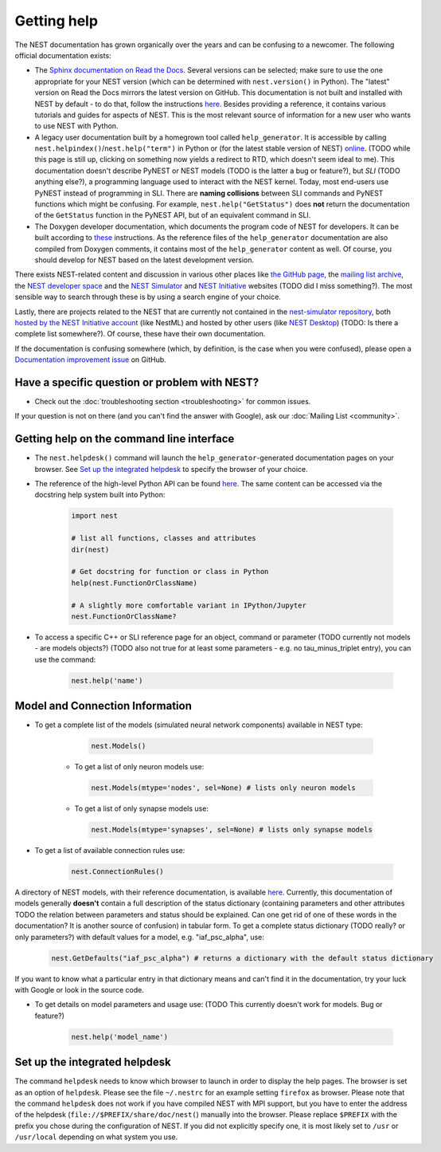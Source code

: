 Getting help
============

The NEST documentation has grown organically over the years and can be confusing to a newcomer. The following official documentation exists:

* The `Sphinx documentation on Read the Docs <https://nest-simulator.readthedocs.io/en/stable/>`_. Several versions can be selected; make sure to use the one appropriate for your NEST version (which can be determined with ``nest.version()`` in Python). The "latest" version on Read the Docs mirrors the latest version on GitHub. This documentation is not built and installed with NEST by default - to do that, follow the instructions `here <https://github.com/nest/nest-simulator/tree/master/doc/README.rst>`_. Besides providing a reference, it contains various tutorials and guides for aspects of NEST. This is the most relevant source of information for a new user who wants to use NEST with Python.
* A legacy user documentation built by a homegrown tool called ``help_generator``. It is accessible by calling ``nest.helpindex()``/``nest.help("term")`` in Python or (for the latest stable version of NEST) `online <https://www.nest-simulator.org/helpindex/>`_. (TODO while this page is still up, clicking on something now yields a redirect to RTD, which doesn't seem ideal to me). This documentation doesn't describe PyNEST or NEST models (TODO is the latter a bug or feature?), but *SLI* (TODO anything else?), a programming language used to interact with the NEST kernel. Today, most end-users use PyNEST instead of programming in SLI. There are **naming collisions** between SLI commands and PyNEST functions which might be confusing. For example, ``nest.help("GetStatus")`` does **not** return the documentation of the ``GetStatus`` function in the PyNEST API, but of an equivalent command in SLI.
* The Doxygen developer documentation, which documents the program code of NEST for developers. It can be built according to `these <https://nest-simulator.readthedocs.io/en/latest/documentation_workflow/developer_documentation_workflow.html>`_ instructions. As the reference files of the ``help_generator`` documentation are also compiled from Doxygen comments, it contains most of the ``help_generator`` content as well. Of course, you should develop for NEST based on the latest development version.
  
There exists NEST-related content and discussion in various other places like `the GitHub page <https://github.com/nest/nest-simulator/>`_, the `mailing list archive <https://www.nest-simulator.org/mailinglist/hyperkitty/list/users@nest-simulator.org/>`_, the `NEST developer space <https://nest.github.io/nest-simulator/>`_ and the
`NEST Simulator <https://nest-simulator.org>`_ and `NEST Initiative <https://nest-initiative.org>`_ websites (TODO did I miss something?). The most sensible way to search through these is by using a search engine of your choice.

Lastly, there are projects related to the NEST that are currently not contained in the `nest-simulator repository <https://github.com/nest/nest-simulator>`_, both `hosted by the NEST Initiative account <https://github.com/nest/>`_ (like NestML) and hosted by other users (like `NEST Desktop <https://nest-desktop.readthedocs.io/en/latest/>`_) (TODO: Is there a complete list somewhere?). Of course, these have their own documentation.

If the documentation is confusing somewhere (which, by definition, is the case when you were confused),
please open a `Documentation improvement issue <https://github.com/nest/nest-simulator/issues/new?assignees=&labels=&template=documentation_improvement.md&title=>`_ on GitHub.


Have a specific question or problem with NEST?
----------------------------------------------

* Check out the :doc:`troubleshooting section <troubleshooting>` for common issues.

If your question is not on there (and you can't find the answer with Google), ask our :doc:`Mailing List <community>`.

Getting help on the command line interface
------------------------------------------

* The ``nest.helpdesk()`` command will launch the ``help_generator``-generated documentation pages on your browser.
  See `Set up the integrated helpdesk`_ to specify the browser of your choice.

* The reference of the high-level Python API can be found `here <https://nest-simulator.readthedocs.io/en/stable/ref_material/pynest_apis.html>`_. The same content can be accessed via the docstring help system built into Python:

    .. code-block:: python
    
       import nest
       
       # list all functions, classes and attributes
       dir(nest)

       # Get docstring for function or class in Python
       help(nest.FunctionOrClassName)

       # A slightly more comfortable variant in IPython/Jupyter
       nest.FunctionOrClassName?
       

* To access a specific C++ or SLI reference page for an object, command or parameter (TODO currently not models - are models objects?) (TODO also not true for at least some parameters - e.g. no tau_minus_triplet entry), you can use the command:

    .. code-block:: python

       nest.help('name')

Model and Connection Information
-----------------
* To get a complete list of the models (simulated neural network components) available in NEST type:

    .. code-block:: python

       nest.Models()

   * To get a list of only neuron models use:

    .. code-block:: python

       nest.Models(mtype='nodes', sel=None) # lists only neuron models

   * To get a list of only synapse models use:

    .. code-block:: python

       nest.Models(mtype='synapses', sel=None) # lists only synapse models

* To get a list of available connection rules use:
   
    .. code-block:: python
    
       nest.ConnectionRules()

A directory of NEST models, with their reference documentation, is available `here <https://nest-simulator.readthedocs.io/en/stable/models/index.html>`_. Currently, this documentation of models generally **doesn't** contain a full description of the status dictionary (containing parameters and other attributes TODO the relation between parameters and status should be explained. Can one get rid of one of these words in the documentation? It is another source of confusion) in tabular form. To get a complete status dictionary (TODO really? or only parameters?) with default values for a model, e.g. "iaf_psc_alpha", use:

    .. code-block:: python
    
       nest.GetDefaults("iaf_psc_alpha") # returns a dictionary with the default status dictionary

If you want to know what a particular entry in that dictionary means and can't find it in the documentation, try your luck with Google or look in the source code.

* To get details on model parameters and usage use: (TODO This currently doesn't work for models. Bug or feature?)

    .. code-block:: python

       nest.help('model_name')

Set up the integrated helpdesk
------------------------------

The command ``helpdesk`` needs to know which browser to launch in order
to display the help pages. The browser is set as an option of
``helpdesk``. Please see the file ``~/.nestrc`` for an example setting
``firefox`` as browser. Please note that the command ``helpdesk`` does
not work if you have compiled NEST with MPI support, but you have to
enter the address of the helpdesk (``file://$PREFIX/share/doc/nest(``)
manually into the browser. Please replace ``$PREFIX`` with the prefix
you chose during the configuration of NEST. If you did not explicitly
specify one, it is most likely set to ``/usr`` or ``/usr/local``
depending on what system you use.

